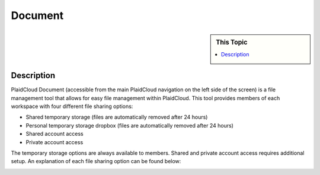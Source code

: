 .. sectionauthor:: Genova Morel <genova.morel@tartansolutions.com>
.. sectionauthor:: Paul Morel <paul.morel@tartansolutions.com>

Document
!!!!!!!!

.. sidebar:: This Topic

   .. contents::
      :local:

   .. toctree::
      :maxdepth: 1
      :includehidden:
      :glob:

      *

Description
-----------

PlaidCloud Document (accessible from the main PlaidCloud navigation on the left side
of the screen) is a file management tool that allows for easy file management within
PlaidCloud. This tool provides members of each workspace with four different 
file sharing options:

-  Shared temporary storage (files are automatically removed after 24 hours)
-  Personal temporary storage dropbox (files are automatically removed after 24 hours)
-  Shared account access
-  Private account access

The temporary storage options are always available to members. Shared and 
private account access requires additional setup. An explanation of each
file sharing option can be found below:

|all document options|


.. |Document Tab SA| image:: ../../_static/img/plaidcloud/document/Common/1_Document_Tab_SA.png
.. |Demo Data Icon| image:: ../../_static/img/plaidcloud/document/Common/2_Demo_Data_Icon.png
.. |Manage Accounts Tab| image:: ../../_static/img/plaidcloud/document/Common/2_Manage_Accounts_Tab.png
.. |File Select| image:: ../../_static/img/plaidcloud/document/Common/3_File_Select.png
.. |STS Select File| image:: ../../_static/img/plaidcloud/document/Common/3_STS_Select_File.png
.. |Folder Select| image:: ../../_static/img/plaidcloud/document/Common/3_Folder_Select.png
.. |all document options| image:: ../../_static/img/plaidcloud/document/Document/1_all_document_options.png
